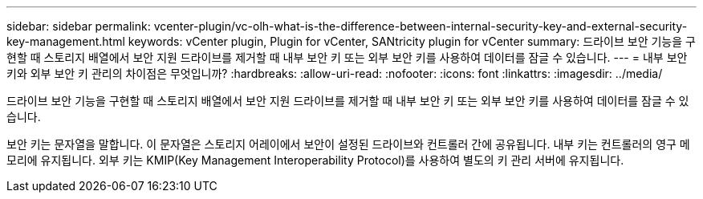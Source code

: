 ---
sidebar: sidebar 
permalink: vcenter-plugin/vc-olh-what-is-the-difference-between-internal-security-key-and-external-security-key-management.html 
keywords: vCenter plugin, Plugin for vCenter, SANtricity plugin for vCenter 
summary: 드라이브 보안 기능을 구현할 때 스토리지 배열에서 보안 지원 드라이브를 제거할 때 내부 보안 키 또는 외부 보안 키를 사용하여 데이터를 잠글 수 있습니다. 
---
= 내부 보안 키와 외부 보안 키 관리의 차이점은 무엇입니까?
:hardbreaks:
:allow-uri-read: 
:nofooter: 
:icons: font
:linkattrs: 
:imagesdir: ../media/


[role="lead"]
드라이브 보안 기능을 구현할 때 스토리지 배열에서 보안 지원 드라이브를 제거할 때 내부 보안 키 또는 외부 보안 키를 사용하여 데이터를 잠글 수 있습니다.

보안 키는 문자열을 말합니다. 이 문자열은 스토리지 어레이에서 보안이 설정된 드라이브와 컨트롤러 간에 공유됩니다. 내부 키는 컨트롤러의 영구 메모리에 유지됩니다. 외부 키는 KMIP(Key Management Interoperability Protocol)를 사용하여 별도의 키 관리 서버에 유지됩니다.
